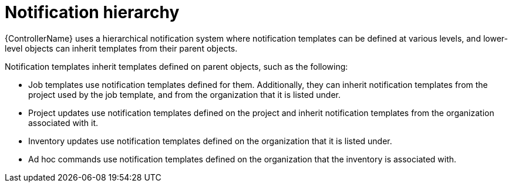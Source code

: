 :_mod-docs-content-type: CONCEPT

[id="controller-notification-hierarchy"]

= Notification hierarchy

[role="_abstract"]
{ControllerName} uses a hierarchical notification system where notification templates can be defined at various levels, and lower-level objects can inherit templates from their parent objects.

Notification templates inherit templates defined on parent objects, such as the following:

* Job templates use notification templates defined for them. 
Additionally, they can inherit notification templates from the project used by the job template, and from the organization that it is listed under.
* Project updates use notification templates defined on the project and inherit notification templates from the organization associated with it.
* Inventory updates use notification templates defined on the organization that it is listed under.
* Ad hoc commands use notification templates defined on the organization that the inventory is associated with.
